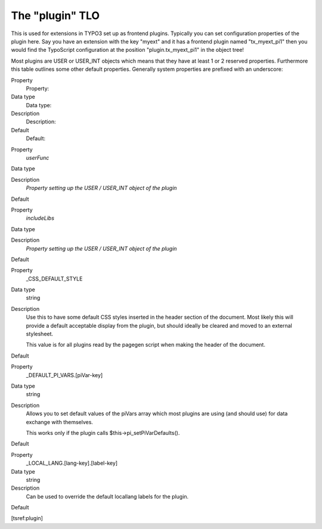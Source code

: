 ﻿

.. ==================================================
.. FOR YOUR INFORMATION
.. --------------------------------------------------
.. -*- coding: utf-8 -*- with BOM.

.. ==================================================
.. DEFINE SOME TEXTROLES
.. --------------------------------------------------
.. role::   underline
.. role::   typoscript(code)
.. role::   ts(typoscript)
   :class:  typoscript
.. role::   php(code)


The "plugin" TLO
^^^^^^^^^^^^^^^^

This is used for extensions in TYPO3 set up as frontend plugins.
Typically you can set configuration properties of the plugin here. Say
you have an extension with the key "myext" and it has a frontend
plugin named "tx\_myext\_pi1" then you would find the TypoScript
configuration at the position "plugin.tx\_myext\_pi1" in the object
tree!

Most plugins are USER or USER\_INT objects which means that they have
at least 1 or 2 reserved properties. Furthermore this table outlines
some other default properties. Generally system properties are
prefixed with an underscore:

.. ### BEGIN~OF~TABLE ###

.. container:: table-row

   Property
         Property:
   
   Data type
         Data type:
   
   Description
         Description:
   
   Default
         Default:


.. container:: table-row

   Property
         *userFunc*
   
   Data type
   
   
   Description
         *Property setting up the USER / USER\_INT object of the plugin*
   
   Default


.. container:: table-row

   Property
         *includeLibs*
   
   Data type
   
   
   Description
         *Property setting up the USER / USER\_INT object of the plugin*
   
   Default


.. container:: table-row

   Property
         \_CSS\_DEFAULT\_STYLE
   
   Data type
         string
   
   Description
         Use this to have some default CSS styles inserted in the header
         section of the document. Most likely this will provide a default
         acceptable display from the plugin, but should ideally be cleared and
         moved to an external stylesheet.
         
         This value is for all plugins read by the pagegen script when making
         the header of the document.
   
   Default


.. container:: table-row

   Property
         \_DEFAULT\_PI\_VARS.[piVar-key]
   
   Data type
         string
   
   Description
         Allows you to set default values of the piVars array which most
         plugins are using (and should use) for data exchange with themselves.
         
         This works only if the plugin calls $this->pi\_setPiVarDefaults().
   
   Default


.. container:: table-row

   Property
         \_LOCAL\_LANG.[lang-key].[label-key]
   
   Data type
         string
   
   Description
         Can be used to override the default locallang labels for the plugin.
   
   Default


.. ###### END~OF~TABLE ######

[tsref:plugin]

